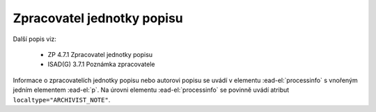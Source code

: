 .. _ead_item_types_zpracovatel:

===================================================================
Zpracovatel jednotky popisu
===================================================================

Další popis viz:

 - ZP 4.7.1 Zpracovatel jednotky popisu
 - ISAD(G) 3.7.1 Poznámka zpracovatele


Informace o zpracovatelích jednotky popisu nebo autorovi popisu
se uvádí v elementu :ead-el:`processinfo`
s vnořeným jedním elementem 
:ead-el:`p`. Na úrovni 
elementu :ead-el:`processinfo`
se povinně uvádí atribut ``localtype="ARCHIVIST_NOTE"``.


.. code-block:: xml
  :caption: Příklad zápisu zpracovatele jednotky popisu

  <ead:processinfo localtype="ARCHIVIST_NOTE">
    <ead:p>vypracoval v roce 1977 Pavel Brožka</ead:p>
  </ead:processinfo>
